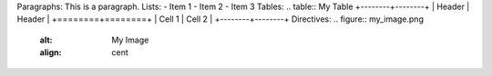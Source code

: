 .. title:: My Document
Paragraphs:
This is a paragraph.
Lists:
- Item 1
- Item 2
- Item 3
Tables:
.. table:: My Table
+--------+--------+
| Header | Header |
+========+========+
| Cell 1 | Cell 2 |
+--------+--------+
Directives:
.. figure:: my_image.png
    :alt: My Image
    :align: cent
